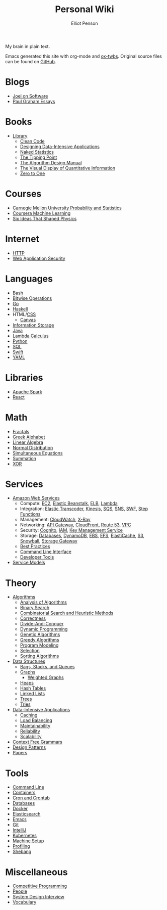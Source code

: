 #+TITLE: Personal Wiki
#+AUTHOR: Elliot Penson

#+ATTR_HTML: :align left :style margin-right:10px
[[file:images/brain.png]]

My brain in plain text.

Emacs generated this site with org-mode and [[https://github.com/marsmining/ox-twbs][ox-twbs]]. Original source files can
be found on [[https://github.com/ElliotPenson/org][GitHub]].

* Blogs

  - [[file:blogs/joel-on-software.org][Joel on Software]]
  - [[file:blogs/paul-graham-essays.org][Paul Graham Essays]]

* Books

  - [[file:books/library.org][Library]]
    - [[file:books/clean-code.org][Clean Code]]
    - [[file:books/designing-data-intensive-applications.org][Designing Data-Intensive Applications]]
    - [[file:books/naked-statistics.org][Naked Statistics]]
    - [[file:books/tipping-point.org][The Tipping Point]]
    - [[file:books/algorithm-design-manual.org][The Algorithm Design Manual]]
    - [[file:books/visual-display-of-quantitative-information.org][The Visual Display of Quantitative Information]]
    - [[file:books/zero-to-one.org][Zero to One]]

* Courses

  - [[file:courses/cmu-stats.org][Carnegie Mellon University Probability and Statistics]]
  - [[file:courses/coursera-ml.org][Coursera Machine Learning]]
  - [[file:courses/six-ideas-that-shaped-physics.org][Six Ideas That Shaped Physics]]

* Internet

  - [[file:internet/http.org][HTTP]]
  - [[file:internet/web-application-security.org][Web Application Security]]

* Languages

  - [[file:languages/bash.org][Bash]]
  - [[file:languages/bitwise.org][Bitwise Operations]]
  - [[file:languages/go.org][Go]]
  - [[file:languages/haskell.org][Haskell]]
  - HTML/[[file:languages/css.org][CSS]]
    - [[./languages/canvas.org][Canvas]]
  - [[file:languages/information-storage.org][Information Storage]]
  - [[file:languages/java.org][Java]]
  - [[file:languages/lambda-calculus.org][Lambda Calculus]]
  - [[file:languages/python.org][Python]]
  - [[file:languages/sql.org][SQL]]
  - [[file:languages/swift.org][Swift]]
  - [[file:languages/yaml.org][YAML]]

* Libraries

  - [[file:libraries/spark.org][Apache Spark]]
  - [[file:libraries/react.org][React]]

* Math

  - [[file:math/fractals.org][Fractals]]
  - [[file:math/greek-alphabet.org][Greek Alphabet]]
  - [[file:math/linear-algebra.org][Linear Algebra]]
  - [[file:math/normal-distribution.org][Normal Distribution]]
  - [[file:math/simultaneous-equations.org][Simultaneous Equations]]
  - [[file:math/summation.org][Summation]]
  - [[file:math/xor.org][XOR]]

* Services

  - [[file:services/aws.org][Amazon Web Services]]
    - Compute: [[file:services/ec2.org][EC2]], [[file:services/elastic-beanstalk.org][Elastic Beanstalk]], [[file:services/elb.org][ELB]], [[file:services/lambda.org][Lambda]]
    - Integration: [[file:services/elastic-transcoder.org][Elastic Transcoder]], [[file:services/kinesis.org][Kinesis]], [[file:services/sqs.org][SQS]], [[file:services/sns.org][SNS]], [[file:services/swf.org][SWF]], [[file:services/aws-step-functions.org][Step Functions]]
    - Management: [[file:services/cloudwatch.org][CloudWatch]], [[file:services/x-ray.org][X-Ray]]
    - Networking: [[file:services/api-gateway.org][API Gateway]], [[file:services/cloudfront.org][CloudFront]], [[file:services/route-53.org][Route 53]], [[file:services/amazon-vpc.org][VPC]]
    - Security: [[file:services/amazon-cognito.org][Cognito]], [[file:services/iam.org][IAM]], [[file:services/aws-kms.org][Key Management Service]]
    - Storage: [[file:services/aws-databases.org][Databases]], [[file:services/dynamo-db.org][DynamoDB]], [[file:services/ebs.org][EBS]], [[file:services/efs.org][EFS]], [[file:services/elasticache.org][ElastiCache]], [[file:services/s3.org][S3]], [[file:services/snowball.org][Snowball]], [[file:services/storage-gateway.org][Storage Gateway]]
    - [[file:services/aws-best-practices.org][Best Practices]]
    - [[file:services/aws-cli.org][Command Line Interface]]
    - [[file:services/aws-developer-tools.org][Developer Tools]]
  - [[file:services/service-models.org][Service Models]]

* Theory

  - [[file:theory/algorithms.org][Algorithms]]
    - [[file:theory/algorithm-analysis.org][Analysis of Algorithms]]
    - [[file:theory/binary-search.org][Binary Search]]
    - [[file:theory/combinatorial-search-and-heuristic-methods.org][Combinatorial Search and Heuristic Methods]]
    - [[file:theory/correctness.org][Correctness]]
    - [[file:theory/divide-and-conquer.org][Divide-And-Conquer]]
    - [[file:theory/dynamic-programming.org][Dynamic Programming]]
    - [[file:theory/genetic-algorithms.org][Genetic Algorithms]]
    - [[file:theory/greedy-algorithms.org][Greedy Algorithms]]
    - [[file:theory/program-modeling.org][Program Modeling]]
    - [[file:theory/selection.org][Selection]]
    - [[file:theory/sorting-algorithms.org][Sorting Algorithms]]
  - [[file:theory/data-structures.org][Data Structures]]
    - [[file:theory/bags-stacks-queues.org][Bags, Stacks, and Queues]]
    - [[file:theory/graphs.org][Graphs]]
      - [[file:theory/weighted-graphs.org][Weighted Graphs]]
    - [[file:theory/heaps.org][Heaps]]
    - [[file:theory/hash-tables.org][Hash Tables]]
    - [[file:theory/linked-lists.org][Linked Lists]]
    - [[file:theory/trees.org][Trees]]
    - [[file:theory/tries.org][Tries]]
  - [[file:theory/data-intensive-applications.org][Data-Intensive Applications]]
    - [[file:theory/caching.org][Caching]]
    - [[file:theory/load-balancing.org][Load Balancing]]
    - [[file:theory/maintainability.org][Maintainability]]
    - [[file:theory/reliability.org][Reliability]]
    - [[file:theory/scalability.org][Scalability]]
  - [[file:theory/cfg.org][Context Free Grammars]]
  - [[file:theory/design-patterns.org][Design Patterns]]
  - [[file:theory/papers.org][Papers]]

* Tools

  - [[file:tools/command-line.org][Command Line]]
  - [[file:tools/containers.org][Containers]]
  - [[file:tools/cron.org][Cron and Crontab]]
  - [[file:tools/databases.org][Databases]]
  - [[file:tools/docker.org][Docker]]
  - [[file:tools/elasticsearch.org][Elasticsearch]]
  - [[file:tools/emacs.org][Emacs]]
  - [[file:tools/git.org][Git]]
  - [[file:tools/intellij.org][IntelliJ]]
  - [[file:tools/kubernetes.org][Kubernetes]]
  - [[file:tools/setup.org][Machine Setup]]
  - [[file:tools/profiling.org][Profiling]]
  - [[file:tools/shebang.org][Shebang]]

* Miscellaneous

  - [[file:./miscellaneous/competitive-programming.org][Competitive Programming]]
  - [[file:miscellaneous/people.org][People]]
  - [[file:miscellaneous/system-design-interview.org][System Design Interview]]
  - [[file:miscellaneous/vocabulary.org][Vocabulary]]
